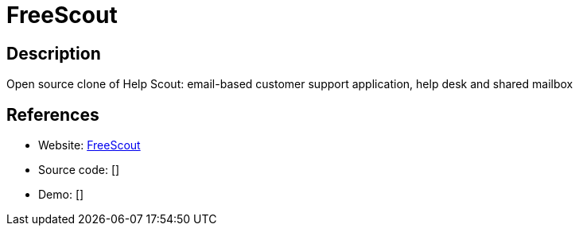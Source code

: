 = FreeScout

:Name:          FreeScout
:Language:      FreeScout
:License:       AGPL-3.0
:Topic:         Ticketing
:Category:      
:Subcategory:   

// END-OF-HEADER. DO NOT MODIFY OR DELETE THIS LINE

== Description

Open source clone of Help Scout: email-based customer support application, help desk and shared mailbox

== References

* Website: https://github.com/freescout-helpdesk/freescout[FreeScout]
* Source code: []
* Demo: []
